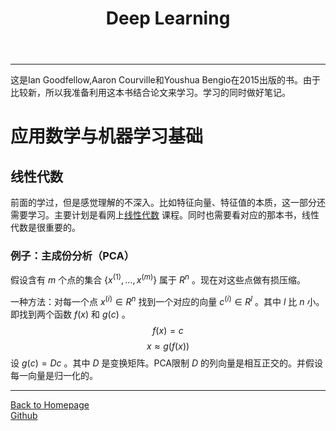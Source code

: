 #+HTML_MATHJAX: align:"left" mathml:t path:"http://cdn.mathjax.org/mathjax/latest/MathJax.js?config=TeX-AMS-MML_HTMLorMML"
#+HTML_HEAD: <link rel="stylesheet" type="text/css" href="/css/style.css">
#+OPTIONS: author:nil
#+OPTIONS: creator:nil
#+OPTIONS: timestamp:nil
-----
#+TITLE:Deep Learning
#+OPTIONS: toc:nil
这是Ian Goodfellow,Aaron Courville和Youshua Bengio在2015出版的书。由于比较新，所以我准备利用这本书结合论文来学习。学习的同时做好笔记。
* 应用数学与机器学习基础
** 线性代数
前面的学过，但是感觉理解的不深入。比如特征向量、特征值的本质，这一部分还需要学习。主要计划是看网上[[http://v.163.com/special/opencourse/daishu.html][线性代数]] 课程。同时也需要看对应的那本书，线性代数是很重要的。
*** 例子：主成份分析（PCA）
假设含有 $m$ 个点的集合 $\{x^{(1)},...,x^{(m)}\}$ 属于 $R^n$ 。现在对这些点做有损压缩。

一种方法：对每一个点 $x^{(i)}\in R^n$ 找到一个对应的向量 $c^{(i)}\in R^l$ 。其中 $l$ 比 $n$ 小。即找到两个函数 $f(x)$ 和 $g(c)$ 。
$$f(x)=c$$
$$x\approx g(f(x))$$
设 $g(c)=Dc$ 。其中 $D$ 是变换矩阵。PCA限制 $D$ 的列向量是相互正交的。并假设每一向量是归一化的。
-----
#+BEGIN_HTML
<a href="http://oyzh.github.io">Back to Homepage</a>
<br>
<a href="http://github.com/oyzh">Github</a>
#+END_HTML
